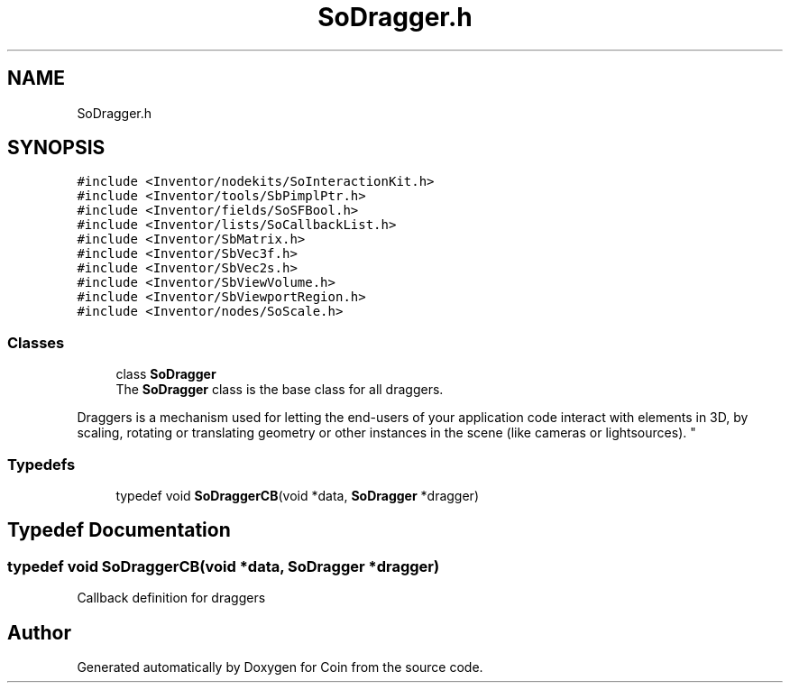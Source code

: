 .TH "SoDragger.h" 3 "Sun May 28 2017" "Version 4.0.0a" "Coin" \" -*- nroff -*-
.ad l
.nh
.SH NAME
SoDragger.h
.SH SYNOPSIS
.br
.PP
\fC#include <Inventor/nodekits/SoInteractionKit\&.h>\fP
.br
\fC#include <Inventor/tools/SbPimplPtr\&.h>\fP
.br
\fC#include <Inventor/fields/SoSFBool\&.h>\fP
.br
\fC#include <Inventor/lists/SoCallbackList\&.h>\fP
.br
\fC#include <Inventor/SbMatrix\&.h>\fP
.br
\fC#include <Inventor/SbVec3f\&.h>\fP
.br
\fC#include <Inventor/SbVec2s\&.h>\fP
.br
\fC#include <Inventor/SbViewVolume\&.h>\fP
.br
\fC#include <Inventor/SbViewportRegion\&.h>\fP
.br
\fC#include <Inventor/nodes/SoScale\&.h>\fP
.br

.SS "Classes"

.in +1c
.ti -1c
.RI "class \fBSoDragger\fP"
.br
.RI "The \fBSoDragger\fP class is the base class for all draggers\&.
.PP
Draggers is a mechanism used for letting the end-users of your application code interact with elements in 3D, by scaling, rotating or translating geometry or other instances in the scene (like cameras or lightsources)\&. "
.in -1c
.SS "Typedefs"

.in +1c
.ti -1c
.RI "typedef void \fBSoDraggerCB\fP(void *data, \fBSoDragger\fP *dragger)"
.br
.in -1c
.SH "Typedef Documentation"
.PP 
.SS "typedef void SoDraggerCB(void *data, \fBSoDragger\fP *dragger)"
Callback definition for draggers 
.SH "Author"
.PP 
Generated automatically by Doxygen for Coin from the source code\&.
